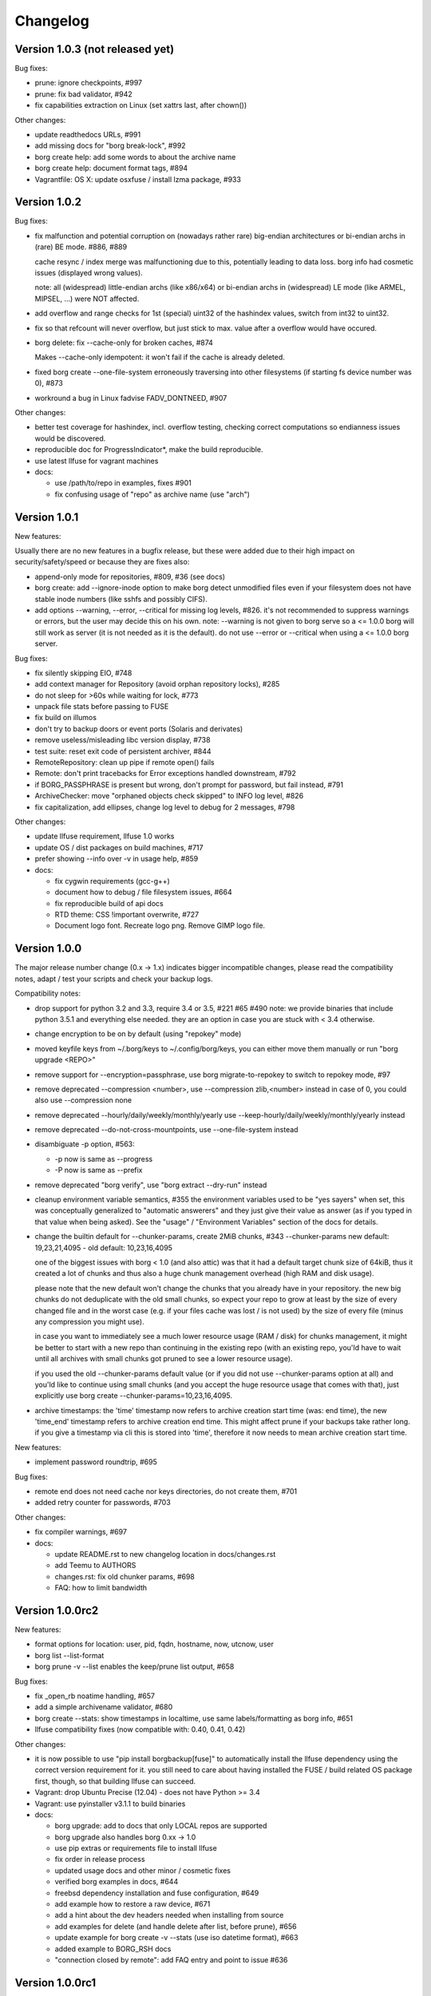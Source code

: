 Changelog
=========

Version 1.0.3 (not released yet)
--------------------------------

Bug fixes:

- prune: ignore checkpoints, #997
- prune: fix bad validator, #942
- fix capabilities extraction on Linux (set xattrs last, after chown())

Other changes:

- update readthedocs URLs, #991
- add missing docs for "borg break-lock", #992
- borg create help: add some words to about the archive name
- borg create help: document format tags, #894
- Vagrantfile: OS X: update osxfuse / install lzma package, #933


Version 1.0.2
-------------

Bug fixes:

- fix malfunction and potential corruption on (nowadays rather rare) big-endian
  architectures or bi-endian archs in (rare) BE mode. #886, #889

  cache resync / index merge was malfunctioning due to this, potentially
  leading to data loss. borg info had cosmetic issues (displayed wrong values).

  note: all (widespread) little-endian archs (like x86/x64) or bi-endian archs
  in (widespread) LE mode (like ARMEL, MIPSEL, ...) were NOT affected.
- add overflow and range checks for 1st (special) uint32 of the hashindex
  values, switch from int32 to uint32.
- fix so that refcount will never overflow, but just stick to max. value after
  a overflow would have occured.
- borg delete: fix --cache-only for broken caches, #874

  Makes --cache-only idempotent: it won't fail if the cache is already deleted.
- fixed borg create --one-file-system erroneously traversing into other
  filesystems (if starting fs device number was 0), #873
- workround a bug in Linux fadvise FADV_DONTNEED, #907

Other changes:

- better test coverage for hashindex, incl. overflow testing, checking correct
  computations so endianness issues would be discovered.
- reproducible doc for ProgressIndicator*,  make the build reproducible.
- use latest llfuse for vagrant machines
- docs:

  - use /path/to/repo in examples, fixes #901
  - fix confusing usage of "repo" as archive name (use "arch")


Version 1.0.1
-------------

New features:

Usually there are no new features in a bugfix release, but these were added
due to their high impact on security/safety/speed or because they are fixes
also:

- append-only mode for repositories, #809, #36 (see docs)
- borg create: add --ignore-inode option to make borg detect unmodified files
  even if your filesystem does not have stable inode numbers (like sshfs and
  possibly CIFS).
- add options --warning, --error, --critical for missing log levels, #826.
  it's not recommended to suppress warnings or errors, but the user may decide
  this on his own.
  note: --warning is not given to borg serve so a <= 1.0.0 borg will still
  work as server (it is not needed as it is the default).
  do not use --error or --critical when using a <= 1.0.0 borg server.

Bug fixes:

- fix silently skipping EIO, #748
- add context manager for Repository (avoid orphan repository locks), #285
- do not sleep for >60s while waiting for lock, #773
- unpack file stats before passing to FUSE
- fix build on illumos
- don't try to backup doors or event ports (Solaris and derivates)
- remove useless/misleading libc version display, #738
- test suite: reset exit code of persistent archiver, #844
- RemoteRepository: clean up pipe if remote open() fails
- Remote: don't print tracebacks for Error exceptions handled downstream, #792
- if BORG_PASSPHRASE is present but wrong, don't prompt for password, but fail
  instead, #791
- ArchiveChecker: move "orphaned objects check skipped" to INFO log level, #826
- fix capitalization, add ellipses, change log level to debug for 2 messages,
  #798

Other changes:

- update llfuse requirement, llfuse 1.0 works
- update OS / dist packages on build machines, #717
- prefer showing --info over -v in usage help, #859
- docs:

  - fix cygwin requirements (gcc-g++)
  - document how to debug / file filesystem issues, #664
  - fix reproducible build of api docs
  - RTD theme: CSS !important overwrite, #727
  - Document logo font. Recreate logo png. Remove GIMP logo file.


Version 1.0.0
-------------

The major release number change (0.x -> 1.x) indicates bigger incompatible
changes, please read the compatibility notes, adapt / test your scripts and
check your backup logs.

Compatibility notes:

- drop support for python 3.2 and 3.3, require 3.4 or 3.5, #221 #65 #490
  note: we provide binaries that include python 3.5.1 and everything else
  needed. they are an option in case you are stuck with < 3.4 otherwise.
- change encryption to be on by default (using "repokey" mode)
- moved keyfile keys from ~/.borg/keys to ~/.config/borg/keys,
  you can either move them manually or run "borg upgrade <REPO>"
- remove support for --encryption=passphrase,
  use borg migrate-to-repokey to switch to repokey mode, #97
- remove deprecated --compression <number>,
  use --compression zlib,<number> instead
  in case of 0, you could also use --compression none
- remove deprecated --hourly/daily/weekly/monthly/yearly
  use --keep-hourly/daily/weekly/monthly/yearly instead
- remove deprecated --do-not-cross-mountpoints,
  use --one-file-system instead
- disambiguate -p option, #563:

  - -p now is same as --progress
  - -P now is same as --prefix  
- remove deprecated "borg verify",
  use "borg extract --dry-run" instead
- cleanup environment variable semantics, #355
  the environment variables used to be "yes sayers" when set, this was
  conceptually generalized to "automatic answerers" and they just give their
  value as answer (as if you typed in that value when being asked).
  See the "usage" / "Environment Variables" section of the docs for details.
- change the builtin default for --chunker-params, create 2MiB chunks, #343
  --chunker-params new default: 19,23,21,4095 - old default: 10,23,16,4095

  one of the biggest issues with borg < 1.0 (and also attic) was that it had a
  default target chunk size of 64kiB, thus it created a lot of chunks and thus
  also a huge chunk management overhead (high RAM and disk usage).

  please note that the new default won't change the chunks that you already
  have in your repository. the new big chunks do not deduplicate with the old
  small chunks, so expect your repo to grow at least by the size of every
  changed file and in the worst case (e.g. if your files cache was lost / is
  not used) by the size of every file (minus any compression you might use).

  in case you want to immediately see a much lower resource usage (RAM / disk)
  for chunks management, it might be better to start with a new repo than
  continuing in the existing repo (with an existing repo, you'ld have to wait
  until all archives with small chunks got pruned to see a lower resource
  usage).

  if you used the old --chunker-params default value (or if you did not use
  --chunker-params option at all) and you'ld like to continue using small
  chunks (and you accept the huge resource usage that comes with that), just
  explicitly use borg create --chunker-params=10,23,16,4095.
- archive timestamps: the 'time' timestamp now refers to archive creation
  start time (was: end time), the new 'time_end' timestamp refers to archive
  creation end time. This might affect prune if your backups take rather long.
  if you give a timestamp via cli this is stored into 'time', therefore it now
  needs to mean archive creation start time.

New features:

- implement password roundtrip, #695

Bug fixes:

- remote end does not need cache nor keys directories, do not create them, #701
- added retry counter for passwords, #703

Other changes:

- fix compiler warnings, #697
- docs:

  - update README.rst to new changelog location in docs/changes.rst
  - add Teemu to AUTHORS
  - changes.rst: fix old chunker params, #698
  - FAQ: how to limit bandwidth


Version 1.0.0rc2
----------------

New features:

- format options for location: user, pid, fqdn, hostname, now, utcnow, user
- borg list --list-format
- borg prune -v --list enables the keep/prune list output, #658
 
Bug fixes:

- fix _open_rb noatime handling, #657
- add a simple archivename validator, #680
- borg create --stats: show timestamps in localtime, use same labels/formatting
  as borg info, #651
- llfuse compatibility fixes (now compatible with: 0.40, 0.41, 0.42)

Other changes:

- it is now possible to use "pip install borgbackup[fuse]" to automatically
  install the llfuse dependency using the correct version requirement
  for it. you still need to care about having installed the FUSE / build
  related OS package first, though, so that building llfuse can succeed.
- Vagrant: drop Ubuntu Precise (12.04) - does not have Python >= 3.4
- Vagrant: use pyinstaller v3.1.1 to build binaries
- docs:
 
  - borg upgrade: add to docs that only LOCAL repos are supported
  - borg upgrade also handles borg 0.xx -> 1.0
  - use pip extras or requirements file to install llfuse
  - fix order in release process
  - updated usage docs and other minor / cosmetic fixes
  - verified borg examples in docs, #644
  - freebsd dependency installation and fuse configuration, #649
  - add example how to restore a raw device, #671
  - add a hint about the dev headers needed when installing from source
  - add examples for delete (and handle delete after list, before prune), #656
  - update example for borg create -v --stats (use iso datetime format), #663
  - added example to BORG_RSH docs
  - "connection closed by remote": add FAQ entry and point to issue #636


Version 1.0.0rc1
----------------

New features:

- borg migrate-to-repokey ("passphrase" -> "repokey" encryption key mode)
- implement --short for borg list REPO, #611
- implement --list for borg extract (consistency with borg create)
- borg serve: overwrite client's --restrict-to-path with ssh forced command's
  option value (but keep everything else from the client commandline), #544
- use $XDG_CONFIG_HOME/keys for keyfile keys (~/.config/borg/keys), #515
- "borg upgrade" moves the keyfile keys to the new location
- display both archive creation start and end time in "borg info", #627


Bug fixes:

- normalize trailing slashes for the repository path, #606
- Cache: fix exception handling in __init__, release lock, #610

Other changes:

- suppress unneeded exception context (PEP 409), simpler tracebacks
- removed special code needed to deal with imperfections / incompatibilities /
  missing stuff in py 3.2/3.3, simplify code that can be done simpler in 3.4
- removed some version requirements that were kept on old versions because
  newer did not support py 3.2 any more
- use some py 3.4+ stdlib code instead of own/openssl/pypi code:

  - use os.urandom instead of own cython openssl RAND_bytes wrapper, #493
  - use hashlib.pbkdf2_hmac from py stdlib instead of own openssl wrapper
  - use hmac.compare_digest instead of == operator (constant time comparison)
  - use stat.filemode instead of homegrown code
  - use "mock" library from stdlib, #145
  - remove borg.support (with non-broken argparse copy), it is ok in 3.4+, #358
- Vagrant: copy CHANGES.rst as symlink, #592
- cosmetic code cleanups, add flake8 to tox/travis, #4
- docs / help:

  - make "borg -h" output prettier, #591
  - slightly rephrase prune help
  - add missing example for --list option of borg create
  - quote exclude line that includes an asterisk to prevent shell expansion
  - fix dead link to license
  - delete Ubuntu Vivid, it is not supported anymore (EOL)
  - OS X binary does not work for older OS X releases, #629
  - borg serve's special support for forced/original ssh commands, #544
  - misc. updates and fixes


Version 0.30.0
--------------

Compatibility notes:

- you may need to use -v (or --info) more often to actually see output emitted
  at INFO log level (because it is suppressed at the default WARNING log level).
  See the "general" section in the usage docs.
- for borg create, you need --list (additionally to -v) to see the long file
  list (was needed so you can have e.g. --stats alone without the long list)
- see below about BORG_DELETE_I_KNOW_WHAT_I_AM_DOING (was:
  BORG_CHECK_I_KNOW_WHAT_I_AM_DOING)

Bug fixes:

- fix crash when using borg create --dry-run --keep-tag-files, #570
- make sure teardown with cleanup happens for Cache and RepositoryCache,
  avoiding leftover locks and TEMP dir contents, #285 (partially), #548
- fix locking KeyError, partial fix for #502
- log stats consistently, #526
- add abbreviated weekday to timestamp format, fixes #496
- strip whitespace when loading exclusions from file
- unset LD_LIBRARY_PATH before invoking ssh, fixes strange OpenSSL library
  version warning when using the borg binary, #514
- add some error handling/fallback for C library loading, #494
- added BORG_DELETE_I_KNOW_WHAT_I_AM_DOING for check in "borg delete", #503
- remove unused "repair" rpc method name

New features:

- borg create: implement exclusions using regular expression patterns.
- borg create: implement inclusions using patterns.
- borg extract: support patterns, #361
- support different styles for patterns:

  - fnmatch (`fm:` prefix, default when omitted), like borg <= 0.29.
  - shell (`sh:` prefix) with `*` not matching directory separators and
    `**/` matching 0..n directories
  - path prefix (`pp:` prefix, for unifying borg create pp1 pp2 into the
    patterns system), semantics like in borg <= 0.29
  - regular expression (`re:`), new!
- --progress option for borg upgrade (#291) and borg delete <archive>
- update progress indication more often (e.g. for borg create within big
  files or for borg check repo), #500
- finer chunker granularity for items metadata stream, #547, #487
- borg create --list now used (additionally to -v) to enable the verbose
  file list output
- display borg version below tracebacks, #532

Other changes:

- hashtable size (and thus: RAM and disk consumption) follows a growth policy:
  grows fast while small, grows slower when getting bigger, #527
- Vagrantfile: use pyinstaller 3.1 to build binaries, freebsd sqlite3 fix,
  fixes #569
- no separate binaries for centos6 any more because the generic linux binaries
  also work on centos6 (or in general: on systems with a slightly older glibc
  than debian7
- dev environment: require virtualenv<14.0 so we get a py32 compatible pip
- docs:

  - add space-saving chunks.archive.d trick to FAQ
  - important: clarify -v and log levels in usage -> general, please read!
  - sphinx configuration: create a simple man page from usage docs
  - add a repo server setup example
  - disable unneeded SSH features in authorized_keys examples for security.
  - borg prune only knows "--keep-within" and not "--within"
  - add gource video to resources docs, #507
  - add netbsd install instructions
  - authors: make it more clear what refers to borg and what to attic
  - document standalone binary requirements, #499
  - rephrase the mailing list section
  - development docs: run build_api and build_usage before tagging release
  - internals docs: hash table max. load factor is 0.75 now
  - markup, typo, grammar, phrasing, clarifications and other fixes.
  - add gcc gcc-c++ to redhat/fedora/corora install docs, fixes #583


Version 0.29.0
--------------

Compatibility notes:

- when upgrading to 0.29.0 you need to upgrade client as well as server
  installations due to the locking and commandline interface changes otherwise
  you'll get an error msg about a RPC protocol mismatch or a wrong commandline
  option.
  if you run a server that needs to support both old and new clients, it is
  suggested that you have a "borg-0.28.2" and a "borg-0.29.0" command.
  clients then can choose via e.g. "borg --remote-path=borg-0.29.0 ...".
- the default waiting time for a lock changed from infinity to 1 second for a
  better interactive user experience. if the repo you want to access is
  currently locked, borg will now terminate after 1s with an error message.
  if you have scripts that shall wait for the lock for a longer time, use
  --lock-wait N (with N being the maximum wait time in seconds).

Bug fixes:

- hash table tuning (better chosen hashtable load factor 0.75 and prime initial
  size of 1031 gave ~1000x speedup in some scenarios)
- avoid creation of an orphan lock for one case, #285
- --keep-tag-files: fix file mode and multiple tag files in one directory, #432
- fixes for "borg upgrade" (attic repo converter), #466
- remove --progress isatty magic (and also --no-progress option) again, #476
- borg init: display proper repo URL
- fix format of umask in help pages, #463

New features:

- implement --lock-wait, support timeout for UpgradableLock, #210
- implement borg break-lock command, #157
- include system info below traceback, #324
- sane remote logging, remote stderr, #461:

  - remote log output: intercept it and log it via local logging system,
    with "Remote: " prefixed to message. log remote tracebacks.
  - remote stderr: output it to local stderr with "Remote: " prefixed.
- add --debug and --info (same as --verbose) to set the log level of the
  builtin logging configuration (which otherwise defaults to warning), #426
  note: there are few messages emitted at DEBUG level currently.
- optionally configure logging via env var BORG_LOGGING_CONF
- add --filter option for status characters: e.g. to show only the added
  or modified files (and also errors), use "borg create -v --filter=AME ...".
- more progress indicators, #394
- use ISO-8601 date and time format, #375
- "borg check --prefix" to restrict archive checking to that name prefix, #206

Other changes:

- hashindex_add C implementation (speed up cache re-sync for new archives)
- increase FUSE read_size to 1024 (speed up metadata operations)
- check/delete/prune --save-space: free unused segments quickly, #239
- increase rpc protocol version to 2 (see also Compatibility notes), #458
- silence borg by default (via default log level WARNING)
- get rid of C compiler warnings, #391
- upgrade OS X FUSE to 3.0.9 on the OS X binary build system
- use python 3.5.1 to build binaries
- docs:

  - new mailing list borgbackup@python.org, #468
  - readthedocs: color and logo improvements
  - load coverage icons over SSL (avoids mixed content)
  - more precise binary installation steps
  - update release procedure docs about OS X FUSE
  - FAQ entry about unexpected 'A' status for unchanged file(s), #403
  - add docs about 'E' file status
  - add "borg upgrade" docs, #464
  - add developer docs about output and logging
  - clarify encryption, add note about client-side encryption
  - add resources section, with videos, talks, presentations, #149
  - Borg moved to Arch Linux [community]
  - fix wrong installation instructions for archlinux


Version 0.28.2
--------------

New features:

- borg create --exclude-if-present TAGFILE - exclude directories that have the
  given file from the backup. You can additionally give --keep-tag-files to
  preserve just the directory roots and the tag-files (but not backup other
  directory contents), #395, attic #128, attic #142

Other changes:

- do not create docs sources at build time (just have them in the repo),
  completely remove have_cython() hack, do not use the "mock" library at build
  time, #384
- avoid hidden import, make it easier for PyInstaller, easier fix for #218
- docs:

  - add description of item flags / status output, fixes #402
  - explain how to regenerate usage and API files (build_api or
    build_usage) and when to commit usage files directly into git, #384
  - minor install docs improvements


Version 0.28.1
--------------

Bug fixes:

- do not try to build api / usage docs for production install,
  fixes unexpected "mock" build dependency, #384

Other changes:

- avoid using msgpack.packb at import time
- fix formatting issue in changes.rst
- fix build on readthedocs


Version 0.28.0
--------------

Compatibility notes:

- changed return codes (exit codes), see docs. in short:
  old: 0 = ok, 1 = error. now: 0 = ok, 1 = warning, 2 = error

New features:

- refactor return codes (exit codes), fixes #61
- add --show-rc option enable "terminating with X status, rc N" output, fixes 58, #351
- borg create backups atime and ctime additionally to mtime, fixes #317
  - extract: support atime additionally to mtime
  - FUSE: support ctime and atime additionally to mtime
- support borg --version
- emit a warning if we have a slow msgpack installed
- borg list --prefix=thishostname- REPO, fixes #205
- Debug commands (do not use except if you know what you do: debug-get-obj,
  debug-put-obj, debug-delete-obj, debug-dump-archive-items.

Bug fixes:

- setup.py: fix bug related to BORG_LZ4_PREFIX processing
- fix "check" for repos that have incomplete chunks, fixes #364
- borg mount: fix unlocking of repository at umount time, fixes #331
- fix reading files without touching their atime, #334
- non-ascii ACL fixes for Linux, FreeBSD and OS X, #277
- fix acl_use_local_uid_gid() and add a test for it, attic #359
- borg upgrade: do not upgrade repositories in place by default, #299
- fix cascading failure with the index conversion code, #269
- borg check: implement 'cmdline' archive metadata value decoding, #311
- fix RobustUnpacker, it missed some metadata keys (new atime and ctime keys
  were missing, but also bsdflags). add check for unknown metadata keys.
- create from stdin: also save atime, ctime (cosmetic)
- use default_notty=False for confirmations, fixes #345
- vagrant: fix msgpack installation on centos, fixes #342
- deal with unicode errors for symlinks in same way as for regular files and
  have a helpful warning message about how to fix wrong locale setup, fixes #382
- add ACL keys the RobustUnpacker must know about

Other changes:

- improve file size displays, more flexible size formatters
- explicitly commit to the units standard, #289
- archiver: add E status (means that an error occurred when processing this
  (single) item
- do binary releases via "github releases", closes #214
- create: use -x and --one-file-system (was: --do-not-cross-mountpoints), #296
- a lot of changes related to using "logging" module and screen output, #233
- show progress display if on a tty, output more progress information, #303
- factor out status output so it is consistent, fix surrogates removal,
  maybe fixes #309
- move away from RawConfigParser to ConfigParser
- archive checker: better error logging, give chunk_id and sequence numbers
  (can be used together with borg debug-dump-archive-items).
- do not mention the deprecated passphrase mode
- emit a deprecation warning for --compression N (giving a just a number)
- misc .coverragerc fixes (and coverage measurement improvements), fixes #319
- refactor confirmation code, reduce code duplication, add tests
- prettier error messages, fixes #307, #57
- tests:

  - add a test to find disk-full issues, #327
  - travis: also run tests on Python 3.5
  - travis: use tox -r so it rebuilds the tox environments
  - test the generated pyinstaller-based binary by archiver unit tests, #215
  - vagrant: tests: announce whether fakeroot is used or not
  - vagrant: add vagrant user to fuse group for debianoid systems also
  - vagrant: llfuse install on darwin needs pkgconfig installed
  - vagrant: use pyinstaller from develop branch, fixes #336
  - benchmarks: test create, extract, list, delete, info, check, help, fixes #146
  - benchmarks: test with both the binary and the python code
  - archiver tests: test with both the binary and the python code, fixes #215
  - make basic test more robust
- docs:

  - moved docs to borgbackup.readthedocs.org, #155
  - a lot of fixes and improvements, use mobile-friendly RTD standard theme
  - use zlib,6 compression in some examples, fixes #275
  - add missing rename usage to docs, closes #279
  - include the help offered by borg help <topic> in the usage docs, fixes #293
  - include a list of major changes compared to attic into README, fixes #224
  - add OS X install instructions, #197
  - more details about the release process, #260
  - fix linux glibc requirement (binaries built on debian7 now)
  - build: move usage and API generation to setup.py
  - update docs about return codes, #61
  - remove api docs (too much breakage on rtd)
  - borgbackup install + basics presentation (asciinema)
  - describe the current style guide in documentation
  - add section about debug commands
  - warn about not running out of space
  - add example for rename
  - improve chunker params docs, fixes #362
  - minor development docs update


Version 0.27.0
--------------

New features:

- "borg upgrade" command - attic -> borg one time converter / migration, #21
- temporary hack to avoid using lots of disk space for chunks.archive.d, #235:
  To use it: rm -rf chunks.archive.d ; touch chunks.archive.d
- respect XDG_CACHE_HOME, attic #181
- add support for arbitrary SSH commands, attic #99
- borg delete --cache-only REPO (only delete cache, not REPO), attic #123


Bug fixes:

- use Debian 7 (wheezy) to build pyinstaller borgbackup binaries, fixes slow
  down observed when running the Centos6-built binary on Ubuntu, #222
- do not crash on empty lock.roster, fixes #232
- fix multiple issues with the cache config version check, #234
- fix segment entry header size check, attic #352
  plus other error handling improvements / code deduplication there.
- always give segment and offset in repo IntegrityErrors


Other changes:

- stop producing binary wheels, remove docs about it, #147
- docs:
  - add warning about prune
  - generate usage include files only as needed
  - development docs: add Vagrant section
  - update / improve / reformat FAQ
  - hint to single-file pyinstaller binaries from README


Version 0.26.1
--------------

This is a minor update, just docs and new pyinstaller binaries.

- docs update about python and binary requirements
- better docs for --read-special, fix #220
- re-built the binaries, fix #218 and #213 (glibc version issue)
- update web site about single-file pyinstaller binaries

Note: if you did a python-based installation, there is no need to upgrade.


Version 0.26.0
--------------

New features:

- Faster cache sync (do all in one pass, remove tar/compression stuff), #163
- BORG_REPO env var to specify the default repo, #168
- read special files as if they were regular files, #79
- implement borg create --dry-run, attic issue #267
- Normalize paths before pattern matching on OS X, #143
- support OpenBSD and NetBSD (except xattrs/ACLs)
- support / run tests on Python 3.5

Bug fixes:

- borg mount repo: use absolute path, attic #200, attic #137
- chunker: use off_t to get 64bit on 32bit platform, #178
- initialize chunker fd to -1, so it's not equal to STDIN_FILENO (0)
- fix reaction to "no" answer at delete repo prompt, #182
- setup.py: detect lz4.h header file location
- to support python < 3.2.4, add less buggy argparse lib from 3.2.6 (#194)
- fix for obtaining ``char *`` from temporary Python value (old code causes
  a compile error on Mint 17.2)
- llfuse 0.41 install troubles on some platforms, require < 0.41
  (UnicodeDecodeError exception due to non-ascii llfuse setup.py)
- cython code: add some int types to get rid of unspecific python add /
  subtract operations (avoid ``undefined symbol FPE_``... error on some platforms)
- fix verbose mode display of stdin backup
- extract: warn if a include pattern never matched, fixes #209,
  implement counters for Include/ExcludePatterns
- archive names with slashes are invalid, attic issue #180
- chunker: add a check whether the POSIX_FADV_DONTNEED constant is defined -
  fixes building on OpenBSD.

Other changes:

- detect inconsistency / corruption / hash collision, #170
- replace versioneer with setuptools_scm, #106
- docs:

  - pkg-config is needed for llfuse installation
  - be more clear about pruning, attic issue #132
- unit tests:

  - xattr: ignore security.selinux attribute showing up
  - ext3 seems to need a bit more space for a sparse file
  - do not test lzma level 9 compression (avoid MemoryError)
  - work around strange mtime granularity issue on netbsd, fixes #204
  - ignore st_rdev if file is not a block/char device, fixes #203
  - stay away from the setgid and sticky mode bits
- use Vagrant to do easy cross-platform testing (#196), currently:

  - Debian 7 "wheezy" 32bit, Debian 8 "jessie" 64bit
  - Ubuntu 12.04 32bit, Ubuntu 14.04 64bit
  - Centos 7 64bit
  - FreeBSD 10.2 64bit
  - OpenBSD 5.7 64bit
  - NetBSD 6.1.5 64bit
  - Darwin (OS X Yosemite)


Version 0.25.0
--------------

Compatibility notes:

- lz4 compression library (liblz4) is a new requirement (#156)
- the new compression code is very compatible: as long as you stay with zlib
  compression, older borg releases will still be able to read data from a
  repo/archive made with the new code (note: this is not the case for the
  default "none" compression, use "zlib,0" if you want a "no compression" mode
  that can be read by older borg). Also the new code is able to read repos and
  archives made with older borg versions (for all zlib levels  0..9).

Deprecations:

- --compression N (with N being a number, as in 0.24) is deprecated.
  We keep the --compression 0..9 for now to not break scripts, but it is
  deprecated and will be removed later, so better fix your scripts now:
  --compression 0 (as in 0.24) is the same as --compression zlib,0 (now).
  BUT: if you do not want compression, you rather want --compression none
  (which is the default).
  --compression 1 (in 0.24) is the same as --compression zlib,1 (now)
  --compression 9 (in 0.24) is the same as --compression zlib,9 (now)

New features:

- create --compression none (default, means: do not compress, just pass through
  data "as is". this is more efficient than zlib level 0 as used in borg 0.24)
- create --compression lz4 (super-fast, but not very high compression)
- create --compression zlib,N (slower, higher compression, default for N is 6)
- create --compression lzma,N (slowest, highest compression, default N is 6)
- honor the nodump flag (UF_NODUMP) and do not backup such items
- list --short just outputs a simple list of the files/directories in an archive

Bug fixes:

- fixed --chunker-params parameter order confusion / malfunction, fixes #154
- close fds of segments we delete (during compaction)
- close files which fell out the lrucache
- fadvise DONTNEED now is only called for the byte range actually read, not for
  the whole file, fixes #158.
- fix issue with negative "all archives" size, fixes #165
- restore_xattrs: ignore if setxattr fails with EACCES, fixes #162

Other changes:

- remove fakeroot requirement for tests, tests run faster without fakeroot
  (test setup does not fail any more without fakeroot, so you can run with or
  without fakeroot), fixes #151 and #91.
- more tests for archiver
- recover_segment(): don't assume we have an fd for segment
- lrucache refactoring / cleanup, add dispose function, py.test tests
- generalize hashindex code for any key length (less hardcoding)
- lock roster: catch file not found in remove() method and ignore it
- travis CI: use requirements file
- improved docs:

  - replace hack for llfuse with proper solution (install libfuse-dev)
  - update docs about compression
  - update development docs about fakeroot
  - internals: add some words about lock files / locking system
  - support: mention BountySource and for what it can be used
  - theme: use a lighter green
  - add pypi, wheel, dist package based install docs
  - split install docs into system-specific preparations and generic instructions


Version 0.24.0
--------------

Incompatible changes (compared to 0.23):

- borg now always issues --umask NNN option when invoking another borg via ssh
  on the repository server. By that, it's making sure it uses the same umask
  for remote repos as for local ones. Because of this, you must upgrade both
  server and client(s) to 0.24.
- the default umask is 077 now (if you do not specify via --umask) which might
  be a different one as you used previously. The default umask avoids that
  you accidentally give access permissions for group and/or others to files
  created by borg (e.g. the repository).

Deprecations:

- "--encryption passphrase" mode is deprecated, see #85 and #97.
  See the new "--encryption repokey" mode for a replacement.

New features:

- borg create --chunker-params ... to configure the chunker, fixes #16
  (attic #302, attic #300, and somehow also #41).
  This can be used to reduce memory usage caused by chunk management overhead,
  so borg does not create a huge chunks index/repo index and eats all your RAM
  if you back up lots of data in huge files (like VM disk images).
  See docs/misc/create_chunker-params.txt for more information.
- borg info now reports chunk counts in the chunk index.
- borg create --compression 0..9 to select zlib compression level, fixes #66
  (attic #295).
- borg init --encryption repokey (to store the encryption key into the repo),
  fixes #85
- improve at-end error logging, always log exceptions and set exit_code=1
- LoggedIO: better error checks / exceptions / exception handling
- implement --remote-path to allow non-default-path borg locations, #125
- implement --umask M and use 077 as default umask for better security, #117
- borg check: give a named single archive to it, fixes #139
- cache sync: show progress indication
- cache sync: reimplement the chunk index merging in C

Bug fixes:

- fix segfault that happened for unreadable files (chunker: n needs to be a
  signed size_t), #116
- fix the repair mode, #144
- repo delete: add destroy to allowed rpc methods, fixes issue #114
- more compatible repository locking code (based on mkdir), maybe fixes #92
  (attic #317, attic #201).
- better Exception msg if no Borg is installed on the remote repo server, #56
- create a RepositoryCache implementation that can cope with >2GiB,
  fixes attic #326.
- fix Traceback when running check --repair, attic #232
- clarify help text, fixes #73.
- add help string for --no-files-cache, fixes #140

Other changes:

- improved docs:

  - added docs/misc directory for misc. writeups that won't be included
    "as is" into the html docs.
  - document environment variables and return codes (attic #324, attic #52)
  - web site: add related projects, fix web site url, IRC #borgbackup
  - Fedora/Fedora-based install instructions added to docs
  - Cygwin-based install instructions added to docs
  - updated AUTHORS
  - add FAQ entries about redundancy / integrity
  - clarify that borg extract uses the cwd as extraction target
  - update internals doc about chunker params, memory usage and compression
  - added docs about development
  - add some words about resource usage in general
  - document how to backup a raw disk
  - add note about how to run borg from virtual env
  - add solutions for (ll)fuse installation problems
  - document what borg check does, fixes #138
  - reorganize borgbackup.github.io sidebar, prev/next at top
  - deduplicate and refactor the docs / README.rst

- use borg-tmp as prefix for temporary files / directories
- short prune options without "keep-" are deprecated, do not suggest them
- improved tox configuration
- remove usage of unittest.mock, always use mock from pypi
- use entrypoints instead of scripts, for better use of the wheel format and
  modern installs
- add requirements.d/development.txt and modify tox.ini
- use travis-ci for testing based on Linux and (new) OS X
- use coverage.py, pytest-cov and codecov.io for test coverage support

I forgot to list some stuff already implemented in 0.23.0, here they are:

New features:

- efficient archive list from manifest, meaning a big speedup for slow
  repo connections and "list <repo>", "delete <repo>", "prune" (attic #242,
  attic #167)
- big speedup for chunks cache sync (esp. for slow repo connections), fixes #18
- hashindex: improve error messages

Other changes:

- explicitly specify binary mode to open binary files
- some easy micro optimizations


Version 0.23.0
--------------

Incompatible changes (compared to attic, fork related):

- changed sw name and cli command to "borg", updated docs
- package name (and name in urls) uses "borgbackup" to have less collisions
- changed repo / cache internal magic strings from ATTIC* to BORG*,
  changed cache location to .cache/borg/ - this means that it currently won't
  accept attic repos (see issue #21 about improving that)

Bug fixes:

- avoid defect python-msgpack releases, fixes attic #171, fixes attic #185
- fix traceback when trying to do unsupported passphrase change, fixes attic #189
- datetime does not like the year 10.000, fixes attic #139
- fix "info" all archives stats, fixes attic #183
- fix parsing with missing microseconds, fixes attic #282
- fix misleading hint the fuse ImportError handler gave, fixes attic #237
- check unpacked data from RPC for tuple type and correct length, fixes attic #127
- fix Repository._active_txn state when lock upgrade fails
- give specific path to xattr.is_enabled(), disable symlink setattr call that
  always fails
- fix test setup for 32bit platforms, partial fix for attic #196
- upgraded versioneer, PEP440 compliance, fixes attic #257

New features:

- less memory usage: add global option --no-cache-files
- check --last N (only check the last N archives)
- check: sort archives in reverse time order
- rename repo::oldname newname (rename repository)
- create -v output more informative
- create --progress (backup progress indicator)
- create --timestamp (utc string or reference file/dir)
- create: if "-" is given as path, read binary from stdin
- extract: if --stdout is given, write all extracted binary data to stdout
- extract --sparse (simple sparse file support)
- extra debug information for 'fread failed'
- delete <repo> (deletes whole repo + local cache)
- FUSE: reflect deduplication in allocated blocks
- only allow whitelisted RPC calls in server mode
- normalize source/exclude paths before matching
- use posix_fadvise to not spoil the OS cache, fixes attic #252
- toplevel error handler: show tracebacks for better error analysis
- sigusr1 / sigint handler to print current file infos - attic PR #286
- RPCError: include the exception args we get from remote

Other changes:

- source: misc. cleanups, pep8, style
- docs and faq improvements, fixes, updates
- cleanup crypto.pyx, make it easier to adapt to other AES modes
- do os.fsync like recommended in the python docs
- source: Let chunker optionally work with os-level file descriptor.
- source: Linux: remove duplicate os.fsencode calls
- source: refactor _open_rb code a bit, so it is more consistent / regular
- source: refactor indicator (status) and item processing
- source: use py.test for better testing, flake8 for code style checks
- source: fix tox >=2.0 compatibility (test runner)
- pypi package: add python version classifiers, add FreeBSD to platforms


Attic Changelog
---------------

Here you can see the full list of changes between each Attic release until Borg
forked from Attic:

Version 0.17
~~~~~~~~~~~~

(bugfix release, released on X)

- Fix hashindex ARM memory alignment issue (#309)
- Improve hashindex error messages (#298)

Version 0.16
~~~~~~~~~~~~

(bugfix release, released on May 16, 2015)

- Fix typo preventing the security confirmation prompt from working (#303)
- Improve handling of systems with improperly configured file system encoding (#289)
- Fix "All archives" output for attic info. (#183)
- More user friendly error message when repository key file is not found (#236)
- Fix parsing of iso 8601 timestamps with zero microseconds (#282)

Version 0.15
~~~~~~~~~~~~

(bugfix release, released on Apr 15, 2015)

- xattr: Be less strict about unknown/unsupported platforms (#239)
- Reduce repository listing memory usage (#163).
- Fix BrokenPipeError for remote repositories (#233)
- Fix incorrect behavior with two character directory names (#265, #268)
- Require approval before accessing relocated/moved repository (#271)
- Require approval before accessing previously unknown unencrypted repositories (#271)
- Fix issue with hash index files larger than 2GB.
- Fix Python 3.2 compatibility issue with noatime open() (#164)
- Include missing pyx files in dist files (#168)

Version 0.14
~~~~~~~~~~~~

(feature release, released on Dec 17, 2014)

- Added support for stripping leading path segments (#95)
  "attic extract --strip-segments X"
- Add workaround for old Linux systems without acl_extended_file_no_follow (#96)
- Add MacPorts' path to the default openssl search path (#101)
- HashIndex improvements, eliminates unnecessary IO on low memory systems.
- Fix "Number of files" output for attic info. (#124)
- limit create file permissions so files aren't read while restoring
- Fix issue with empty xattr values (#106)

Version 0.13
~~~~~~~~~~~~

(feature release, released on Jun 29, 2014)

- Fix sporadic "Resource temporarily unavailable" when using remote repositories
- Reduce file cache memory usage (#90)
- Faster AES encryption (utilizing AES-NI when available)
- Experimental Linux, OS X and FreeBSD ACL support (#66)
- Added support for backup and restore of BSDFlags (OSX, FreeBSD) (#56)
- Fix bug where xattrs on symlinks were not correctly restored
- Added cachedir support. CACHEDIR.TAG compatible cache directories
  can now be excluded using ``--exclude-caches`` (#74)
- Fix crash on extreme mtime timestamps (year 2400+) (#81)
- Fix Python 3.2 specific lockf issue (EDEADLK)

Version 0.12
~~~~~~~~~~~~

(feature release, released on April 7, 2014)

- Python 3.4 support (#62)
- Various documentation improvements a new style
- ``attic mount`` now supports mounting an entire repository not only
  individual archives (#59)
- Added option to restrict remote repository access to specific path(s):
  ``attic serve --restrict-to-path X`` (#51)
- Include "all archives" size information in "--stats" output. (#54)
- Added ``--stats`` option to ``attic delete`` and ``attic prune``
- Fixed bug where ``attic prune`` used UTC instead of the local time zone
  when determining which archives to keep.
- Switch to SI units (Power of 1000 instead 1024) when printing file sizes

Version 0.11
~~~~~~~~~~~~

(feature release, released on March 7, 2014)

- New "check" command for repository consistency checking (#24)
- Documentation improvements
- Fix exception during "attic create" with repeated files (#39)
- New "--exclude-from" option for attic create/extract/verify.
- Improved archive metadata deduplication.
- "attic verify" has been deprecated. Use "attic extract --dry-run" instead.
- "attic prune --hourly|daily|..." has been deprecated.
  Use "attic prune --keep-hourly|daily|..." instead.
- Ignore xattr errors during "extract" if not supported by the filesystem. (#46)

Version 0.10
~~~~~~~~~~~~

(bugfix release, released on Jan 30, 2014)

- Fix deadlock when extracting 0 sized files from remote repositories
- "--exclude" wildcard patterns are now properly applied to the full path
  not just the file name part (#5).
- Make source code endianness agnostic (#1)

Version 0.9
~~~~~~~~~~~

(feature release, released on Jan 23, 2014)

- Remote repository speed and reliability improvements.
- Fix sorting of segment names to ignore NFS left over files. (#17)
- Fix incorrect display of time (#13)
- Improved error handling / reporting. (#12)
- Use fcntl() instead of flock() when locking repository/cache. (#15)
- Let ssh figure out port/user if not specified so we don't override .ssh/config (#9)
- Improved libcrypto path detection (#23).

Version 0.8.1
~~~~~~~~~~~~~

(bugfix release, released on Oct 4, 2013)

- Fix segmentation fault issue.

Version 0.8
~~~~~~~~~~~

(feature release, released on Oct 3, 2013)

- Fix xattr issue when backing up sshfs filesystems (#4)
- Fix issue with excessive index file size (#6)
- Support access of read only repositories.
- New syntax to enable repository encryption:
    attic init --encryption="none|passphrase|keyfile".
- Detect and abort if repository is older than the cache.


Version 0.7
~~~~~~~~~~~

(feature release, released on Aug 5, 2013)

- Ported to FreeBSD
- Improved documentation
- Experimental: Archives mountable as fuse filesystems.
- The "user." prefix is no longer stripped from xattrs on Linux


Version 0.6.1
~~~~~~~~~~~~~

(bugfix release, released on July 19, 2013)

- Fixed an issue where mtime was not always correctly restored.


Version 0.6
~~~~~~~~~~~

First public release on July 9, 2013
